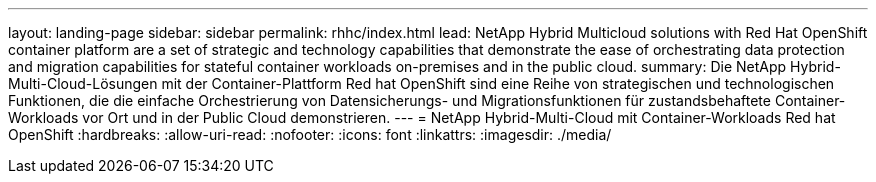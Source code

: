 ---
layout: landing-page 
sidebar: sidebar 
permalink: rhhc/index.html 
lead: NetApp Hybrid Multicloud solutions with  Red Hat OpenShift container platform are a set of strategic and technology capabilities that demonstrate the ease of orchestrating data protection and migration capabilities for stateful container workloads on-premises and in the public cloud. 
summary: Die NetApp Hybrid-Multi-Cloud-Lösungen mit der Container-Plattform Red hat OpenShift sind eine Reihe von strategischen und technologischen Funktionen, die die einfache Orchestrierung von Datensicherungs- und Migrationsfunktionen für zustandsbehaftete Container-Workloads vor Ort und in der Public Cloud demonstrieren. 
---
= NetApp Hybrid-Multi-Cloud mit Container-Workloads Red hat OpenShift
:hardbreaks:
:allow-uri-read: 
:nofooter: 
:icons: font
:linkattrs: 
:imagesdir: ./media/


